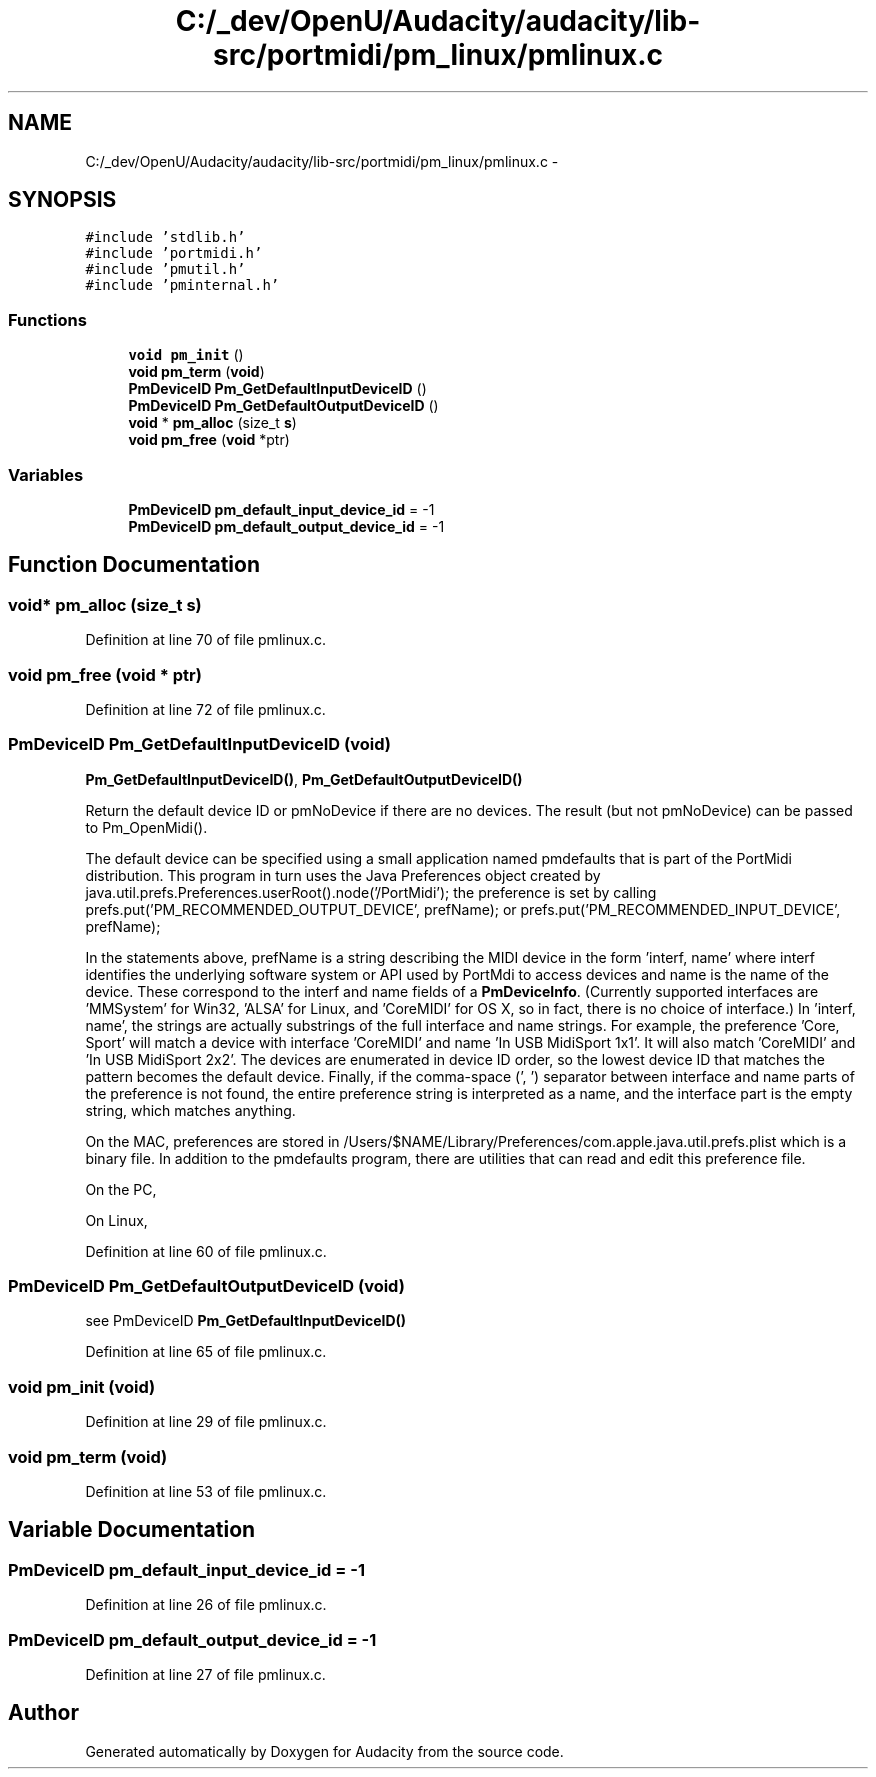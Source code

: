 .TH "C:/_dev/OpenU/Audacity/audacity/lib-src/portmidi/pm_linux/pmlinux.c" 3 "Thu Apr 28 2016" "Audacity" \" -*- nroff -*-
.ad l
.nh
.SH NAME
C:/_dev/OpenU/Audacity/audacity/lib-src/portmidi/pm_linux/pmlinux.c \- 
.SH SYNOPSIS
.br
.PP
\fC#include 'stdlib\&.h'\fP
.br
\fC#include 'portmidi\&.h'\fP
.br
\fC#include 'pmutil\&.h'\fP
.br
\fC#include 'pminternal\&.h'\fP
.br

.SS "Functions"

.in +1c
.ti -1c
.RI "\fBvoid\fP \fBpm_init\fP ()"
.br
.ti -1c
.RI "\fBvoid\fP \fBpm_term\fP (\fBvoid\fP)"
.br
.ti -1c
.RI "\fBPmDeviceID\fP \fBPm_GetDefaultInputDeviceID\fP ()"
.br
.ti -1c
.RI "\fBPmDeviceID\fP \fBPm_GetDefaultOutputDeviceID\fP ()"
.br
.ti -1c
.RI "\fBvoid\fP * \fBpm_alloc\fP (size_t \fBs\fP)"
.br
.ti -1c
.RI "\fBvoid\fP \fBpm_free\fP (\fBvoid\fP *ptr)"
.br
.in -1c
.SS "Variables"

.in +1c
.ti -1c
.RI "\fBPmDeviceID\fP \fBpm_default_input_device_id\fP = \-1"
.br
.ti -1c
.RI "\fBPmDeviceID\fP \fBpm_default_output_device_id\fP = \-1"
.br
.in -1c
.SH "Function Documentation"
.PP 
.SS "\fBvoid\fP* pm_alloc (size_t s)"

.PP
Definition at line 70 of file pmlinux\&.c\&.
.SS "\fBvoid\fP pm_free (\fBvoid\fP * ptr)"

.PP
Definition at line 72 of file pmlinux\&.c\&.
.SS "\fBPmDeviceID\fP Pm_GetDefaultInputDeviceID (\fBvoid\fP)"
\fBPm_GetDefaultInputDeviceID()\fP, \fBPm_GetDefaultOutputDeviceID()\fP
.PP
Return the default device ID or pmNoDevice if there are no devices\&. The result (but not pmNoDevice) can be passed to Pm_OpenMidi()\&.
.PP
The default device can be specified using a small application named pmdefaults that is part of the PortMidi distribution\&. This program in turn uses the Java Preferences object created by java\&.util\&.prefs\&.Preferences\&.userRoot()\&.node('/PortMidi'); the preference is set by calling prefs\&.put('PM_RECOMMENDED_OUTPUT_DEVICE', prefName); or prefs\&.put('PM_RECOMMENDED_INPUT_DEVICE', prefName);
.PP
In the statements above, prefName is a string describing the MIDI device in the form 'interf, name' where interf identifies the underlying software system or API used by PortMdi to access devices and name is the name of the device\&. These correspond to the interf and name fields of a \fBPmDeviceInfo\fP\&. (Currently supported interfaces are 'MMSystem' for Win32, 'ALSA' for Linux, and 'CoreMIDI' for OS X, so in fact, there is no choice of interface\&.) In 'interf, name', the strings are actually substrings of the full interface and name strings\&. For example, the preference 'Core, Sport' will match a device with interface 'CoreMIDI' and name 'In USB MidiSport 1x1'\&. It will also match 'CoreMIDI' and 'In USB MidiSport 2x2'\&. The devices are enumerated in device ID order, so the lowest device ID that matches the pattern becomes the default device\&. Finally, if the comma-space (', ') separator between interface and name parts of the preference is not found, the entire preference string is interpreted as a name, and the interface part is the empty string, which matches anything\&.
.PP
On the MAC, preferences are stored in /Users/$NAME/Library/Preferences/com\&.apple\&.java\&.util\&.prefs\&.plist which is a binary file\&. In addition to the pmdefaults program, there are utilities that can read and edit this preference file\&.
.PP
On the PC,
.PP
On Linux, 
.PP
Definition at line 60 of file pmlinux\&.c\&.
.SS "\fBPmDeviceID\fP Pm_GetDefaultOutputDeviceID (\fBvoid\fP)"
see PmDeviceID \fBPm_GetDefaultInputDeviceID()\fP 
.PP
Definition at line 65 of file pmlinux\&.c\&.
.SS "\fBvoid\fP pm_init (\fBvoid\fP)"

.PP
Definition at line 29 of file pmlinux\&.c\&.
.SS "\fBvoid\fP pm_term (\fBvoid\fP)"

.PP
Definition at line 53 of file pmlinux\&.c\&.
.SH "Variable Documentation"
.PP 
.SS "\fBPmDeviceID\fP pm_default_input_device_id = \-1"

.PP
Definition at line 26 of file pmlinux\&.c\&.
.SS "\fBPmDeviceID\fP pm_default_output_device_id = \-1"

.PP
Definition at line 27 of file pmlinux\&.c\&.
.SH "Author"
.PP 
Generated automatically by Doxygen for Audacity from the source code\&.
